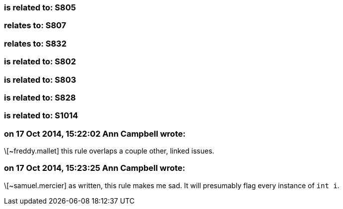 === is related to: S805

=== relates to: S807

=== relates to: S832

=== is related to: S802

=== is related to: S803

=== is related to: S828

=== is related to: S1014

=== on 17 Oct 2014, 15:22:02 Ann Campbell wrote:
\[~freddy.mallet] this rule overlaps a couple other, linked issues.

=== on 17 Oct 2014, 15:23:25 Ann Campbell wrote:
\[~samuel.mercier] as written, this rule makes me sad. It will presumably flag every instance of ``++int i++``.

